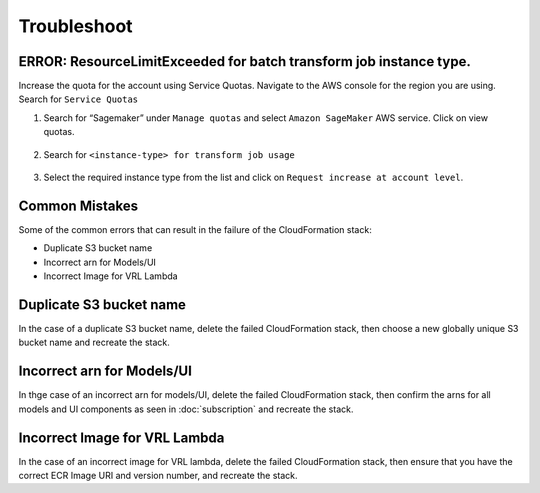 Troubleshoot
========

ERROR: ResourceLimitExceeded for batch transform job instance type.
-------------------------------------------------------------------

Increase the quota for the account using Service Quotas. Navigate to the
AWS console for the region you are using. Search for ``Service Quotas``

1. Search for “Sagemaker” under ``Manage quotas`` and select ``Amazon
   SageMaker`` AWS service. Click on view quotas.

    .. image:: resources/service_quotas.png
        :alt: Service Quota AWS console
        :align: center

2. Search for ``<instance-type> for transform job usage``

    .. image:: resources/quota_instance_types.png
        :alt: Quoatas for Instance types
        :align: center

3. Select the required instance type from the list and click on ``Request
   increase at account level``.

Common Mistakes
----------------

Some of the common errors that can result in the failure of the CloudFormation stack:

- Duplicate S3 bucket name
- Incorrect arn for Models/UI
- Incorrect Image for VRL Lambda 

Duplicate S3 bucket name
--------------------------
In the case of a duplicate S3 bucket name, delete the failed CloudFormation stack,
then choose a new globally unique S3 bucket name and recreate the stack.

Incorrect arn for Models/UI
----------------------------
In thge case of an incorrect arn for models/UI, delete the failed CloudFormation stack,
then confirm the arns for all models and UI components as seen in :doc:`subscription` and recreate the stack.

Incorrect Image for VRL Lambda 
-------------------------------
In the case of an incorrect image for VRL lambda, delete the failed CloudFormation stack,
then ensure that you have the correct ECR Image URI and version number, and recreate the stack. 